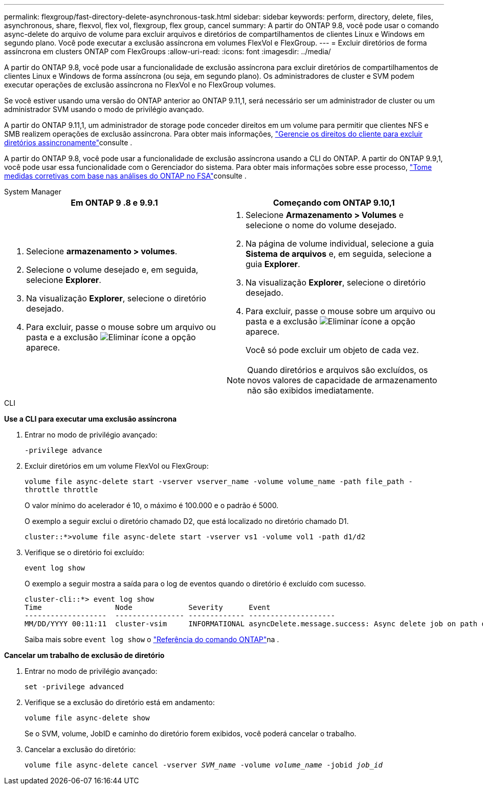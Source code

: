 ---
permalink: flexgroup/fast-directory-delete-asynchronous-task.html 
sidebar: sidebar 
keywords: perform, directory, delete, files, asynchronous, share, flexvol, flex vol, flexgroup, flex group, cancel 
summary: A partir do ONTAP 9.8, você pode usar o comando async-delete do arquivo de volume para excluir arquivos e diretórios de compartilhamentos de clientes Linux e Windows em segundo plano. Você pode executar a exclusão assíncrona em volumes FlexVol e FlexGroup. 
---
= Excluir diretórios de forma assíncrona em clusters ONTAP com FlexGroups
:allow-uri-read: 
:icons: font
:imagesdir: ../media/


[role="lead"]
A partir do ONTAP 9.8, você pode usar a funcionalidade de exclusão assíncrona para excluir diretórios de compartilhamentos de clientes Linux e Windows de forma assíncrona (ou seja, em segundo plano). Os administradores de cluster e SVM podem executar operações de exclusão assíncrona no FlexVol e no FlexGroup volumes.

Se você estiver usando uma versão do ONTAP anterior ao ONTAP 9.11,1, será necessário ser um administrador de cluster ou um administrador SVM usando o modo de privilégio avançado.

A partir do ONTAP 9.11,1, um administrador de storage pode conceder direitos em um volume para permitir que clientes NFS e SMB realizem operações de exclusão assíncrona. Para obter mais informações, link:manage-client-async-dir-delete-task.html["Gerencie os direitos do cliente para excluir diretórios assincronamente"]consulte .

A partir do ONTAP 9.8, você pode usar a funcionalidade de exclusão assíncrona usando a CLI do ONTAP. A partir do ONTAP 9.9,1, você pode usar essa funcionalidade com o Gerenciador do sistema. Para obter mais informações sobre esse processo, link:../task_nas_file_system_analytics_take_corrective_action.html["Tome medidas corretivas com base nas análises do ONTAP no FSA"]consulte .

[role="tabbed-block"]
====
.System Manager
--
|===
| Em ONTAP 9 .8 e 9.9.1 | Começando com ONTAP 9.10,1 


 a| 
. Selecione *armazenamento > volumes*.
. Selecione o volume desejado e, em seguida, selecione *Explorer*.
. Na visualização *Explorer*, selecione o diretório desejado.
. Para excluir, passe o mouse sobre um arquivo ou pasta e a exclusão image:icon_trash_can_white_bg.gif["Eliminar ícone"] a opção aparece.

 a| 
. Selecione *Armazenamento > Volumes* e selecione o nome do volume desejado.
. Na página de volume individual, selecione a guia *Sistema de arquivos* e, em seguida, selecione a guia *Explorer*.
. Na visualização *Explorer*, selecione o diretório desejado.
. Para excluir, passe o mouse sobre um arquivo ou pasta e a exclusão image:icon_trash_can_white_bg.gif["Eliminar ícone"] a opção aparece.
+
Você só pode excluir um objeto de cada vez.




NOTE: Quando diretórios e arquivos são excluídos, os novos valores de capacidade de armazenamento não são exibidos imediatamente.

|===
--
.CLI
--
*Use a CLI para executar uma exclusão assíncrona*

. Entrar no modo de privilégio avançado:
+
`-privilege advance`

. Excluir diretórios em um volume FlexVol ou FlexGroup:
+
`volume file async-delete start -vserver vserver_name -volume volume_name -path file_path -throttle throttle`

+
O valor mínimo do acelerador é 10, o máximo é 100.000 e o padrão é 5000.

+
O exemplo a seguir exclui o diretório chamado D2, que está localizado no diretório chamado D1.

+
....
cluster::*>volume file async-delete start -vserver vs1 -volume vol1 -path d1/d2
....
. Verifique se o diretório foi excluído:
+
`event log show`

+
O exemplo a seguir mostra a saída para o log de eventos quando o diretório é excluído com sucesso.

+
....
cluster-cli::*> event log show
Time                 Node             Severity      Event
-------------------  ---------------- ------------- --------------------
MM/DD/YYYY 00:11:11  cluster-vsim     INFORMATIONAL asyncDelete.message.success: Async delete job on path d1/d2 of volume (MSID: 2162149232) was completed.
....
+
Saiba mais sobre `event log show` o link:https://docs.netapp.com/us-en/ontap-cli/event-log-show.html["Referência do comando ONTAP"^]na .



*Cancelar um trabalho de exclusão de diretório*

. Entrar no modo de privilégio avançado:
+
`set -privilege advanced`

. Verifique se a exclusão do diretório está em andamento:
+
`volume file async-delete show`

+
Se o SVM, volume, JobID e caminho do diretório forem exibidos, você poderá cancelar o trabalho.

. Cancelar a exclusão do diretório:
+
`volume file async-delete cancel -vserver _SVM_name_ -volume _volume_name_ -jobid _job_id_`



--
====